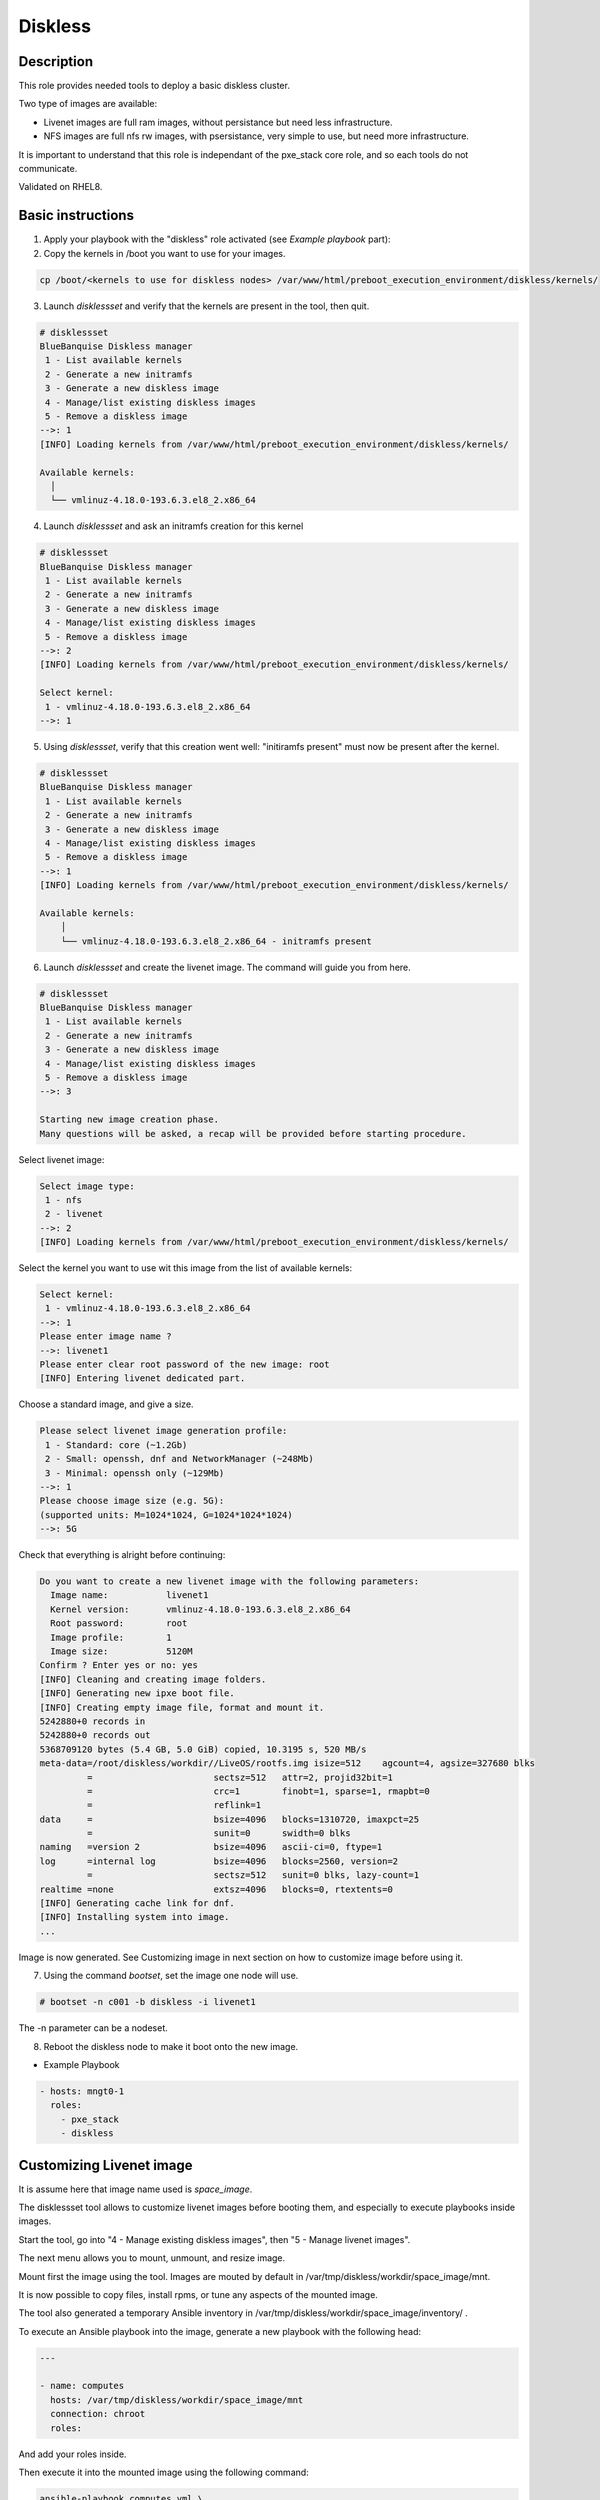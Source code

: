 Diskless
--------

Description
^^^^^^^^^^^

This role provides needed tools to deploy a basic diskless cluster.

Two type of images are available:

* Livenet images are full ram images, without persistance but need less infrastructure.
* NFS images are full nfs rw images, with psersistance, very simple to use, but need more infrastructure.

It is important to understand that this role is independant of the pxe_stack core role, and so each tools do not communicate.

Validated on RHEL8.

Basic instructions
^^^^^^^^^^^^^^^^^^

1. Apply your playbook with the "diskless" role activated (see *Example playbook* part):

2. Copy the kernels in /boot you want to use for your images.

.. code-block:: text

  cp /boot/<kernels to use for diskless nodes> /var/www/html/preboot_execution_environment/diskless/kernels/ 

3. Launch *disklessset* and verify that the kernels are present in the tool, then quit.

.. code-block:: text

  # disklessset
  BlueBanquise Diskless manager
   1 - List available kernels
   2 - Generate a new initramfs
   3 - Generate a new diskless image
   4 - Manage/list existing diskless images
   5 - Remove a diskless image
  -->: 1
  [INFO] Loading kernels from /var/www/html/preboot_execution_environment/diskless/kernels/
  
  Available kernels:
    │
    └── vmlinuz-4.18.0-193.6.3.el8_2.x86_64

4. Launch *disklessset* and ask an initramfs creation for this kernel

.. code-block:: text

  # disklessset
  BlueBanquise Diskless manager
   1 - List available kernels
   2 - Generate a new initramfs
   3 - Generate a new diskless image
   4 - Manage/list existing diskless images
   5 - Remove a diskless image
  -->: 2
  [INFO] Loading kernels from /var/www/html/preboot_execution_environment/diskless/kernels/
  
  Select kernel:
   1 - vmlinuz-4.18.0-193.6.3.el8_2.x86_64
  -->: 1

5. Using *disklessset*, verify that this creation went well: "initiramfs present" must now be present after the kernel.

.. code-block:: text

  # disklessset
  BlueBanquise Diskless manager
   1 - List available kernels
   2 - Generate a new initramfs
   3 - Generate a new diskless image
   4 - Manage/list existing diskless images
   5 - Remove a diskless image
  -->: 1
  [INFO] Loading kernels from /var/www/html/preboot_execution_environment/diskless/kernels/
  
  Available kernels:
      │
      └── vmlinuz-4.18.0-193.6.3.el8_2.x86_64 - initramfs present

6. Launch *disklessset* and create the livenet image. The command will guide you from here.

.. code-block:: text
  
  # disklessset
  BlueBanquise Diskless manager
   1 - List available kernels
   2 - Generate a new initramfs
   3 - Generate a new diskless image
   4 - Manage/list existing diskless images
   5 - Remove a diskless image
  -->: 3
  
  Starting new image creation phase.
  Many questions will be asked, a recap will be provided before starting procedure.


Select livenet image:

.. code-block:: text

  Select image type:
   1 - nfs
   2 - livenet
  -->: 2
  [INFO] Loading kernels from /var/www/html/preboot_execution_environment/diskless/kernels/

Select the kernel you want to use wit this image from the list of available kernels:


.. code-block:: text

  Select kernel:
   1 - vmlinuz-4.18.0-193.6.3.el8_2.x86_64
  -->: 1
  Please enter image name ?
  -->: livenet1
  Please enter clear root password of the new image: root
  [INFO] Entering livenet dedicated part.
 
Choose a standard image, and give a size.

.. code-block:: text

  Please select livenet image generation profile:
   1 - Standard: core (~1.2Gb)
   2 - Small: openssh, dnf and NetworkManager (~248Mb)
   3 - Minimal: openssh only (~129Mb)
  -->: 1
  Please choose image size (e.g. 5G):
  (supported units: M=1024*1024, G=1024*1024*1024)
  -->: 5G

Check that everything is alright before continuing:

.. code-block:: text

  Do you want to create a new livenet image with the following parameters:
    Image name:           livenet1
    Kernel version:       vmlinuz-4.18.0-193.6.3.el8_2.x86_64
    Root password:        root
    Image profile:        1
    Image size:           5120M
  Confirm ? Enter yes or no: yes
  [INFO] Cleaning and creating image folders.
  [INFO] Generating new ipxe boot file.
  [INFO] Creating empty image file, format and mount it.
  5242880+0 records in
  5242880+0 records out
  5368709120 bytes (5.4 GB, 5.0 GiB) copied, 10.3195 s, 520 MB/s
  meta-data=/root/diskless/workdir//LiveOS/rootfs.img isize=512    agcount=4, agsize=327680 blks
           =                       sectsz=512   attr=2, projid32bit=1
           =                       crc=1        finobt=1, sparse=1, rmapbt=0
           =                       reflink=1
  data     =                       bsize=4096   blocks=1310720, imaxpct=25
           =                       sunit=0      swidth=0 blks
  naming   =version 2              bsize=4096   ascii-ci=0, ftype=1
  log      =internal log           bsize=4096   blocks=2560, version=2
           =                       sectsz=512   sunit=0 blks, lazy-count=1
  realtime =none                   extsz=4096   blocks=0, rtextents=0
  [INFO] Generating cache link for dnf.
  [INFO] Installing system into image.
  ...

Image is now generated. See Customizing image in next section on how to customize
image before using it.

7. Using the command *bootset*, set the image one node will use. 
   
.. code-block:: text

  # bootset -n c001 -b diskless -i livenet1


The -n parameter can be a nodeset.

8. Reboot the diskless node to make it boot onto the new image.

* Example Playbook

.. code-block:: text

  - hosts: mngt0-1
    roles:
      - pxe_stack
      - diskless

Customizing Livenet image
^^^^^^^^^^^^^^^^^^^^^^^^^

It is assume here that image name used is *space_image*.

The disklessset tool allows to customize livenet images before booting them, 
and especially to execute playbooks inside images.

Start the tool, go into "4 - Manage existing diskless images", then 
"5 - Manage livenet images".

The next menu allows you to mount, unmount, and resize image.

Mount first the image using the tool. Images are mouted by default in 
/var/tmp/diskless/workdir/space_image/mnt.

It is now possible to copy files, install rpms, or tune any aspects of the 
mounted image.

The tool also generated a temporary Ansible inventory in 
/var/tmp/diskless/workdir/space_image/inventory/ .

To execute an Ansible playbook into the image, generate a new playbook 
with the following head:

.. code-block:: yaml

  ---
  
  - name: computes
    hosts: /var/tmp/diskless/workdir/space_image/mnt
    connection: chroot
    roles:

And add your roles inside.

Then execute it into the mounted image using the following command:

.. code-block:: text

  ansible-playbook computes.yml \
  -i /etc/bluebanquise/inventory/ -i /etc/bluebanquise/internal/ -i /var/tmp/diskless/workdir/space_image/inventory/ \
  -e "j2_current_iceberg=iceberg1 j2_node_main_network=ice1-1 start_service=false" \
  --skip-tags identify

Notes:

* The multiple -i defines Ansible inventories to gather. By default, in BlueBanquise, the first two inventories are used. We simply add the third one, corresponding to the mounting point.
* The -e (extra vars) are here to sepcify to the stack which iceberg and main network are to be used in the configuration of the node. (System cannot know on which nodes the image will be used).
* The --skip-tags identify prevent hostname and static ip to be set, since the image should be generic for multiple hosts.

Before closing, also remember to clean dnf cache into the image chroot to save space.

Now, using df command, check used space of the image, to resize it later if whished.

Using disklessset now, choose option 2 to unmount the image and squashfs it again.

It is possible now to use the tool to resize image, to reduce it to the desired value (to save ram on target host).
Always keep at least 100mb in / for temporary files and few logs generated during run.

To be done
^^^^^^^^^^

Clean code, add more error detection, and more verbosity.

Changelog
^^^^^^^^^

* 1.0.0: Role creation. Benoit Leveugle <benoit.leveugle@gmail.com>
 
